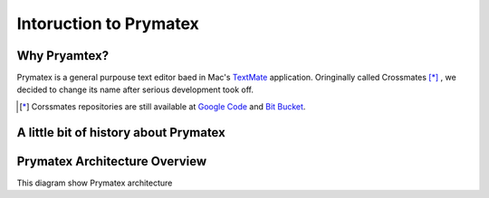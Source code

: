 Intoruction to Prymatex
=======================


Why Pryamtex?
-------------

Prymatex is a general purpouse text editor baed in Mac's TextMate_ application.
Oringinally called Crossmates [*]_ , we decided to change its name after serious 
development took off.



.. _TextMate: http://macromates.com

.. [*] Corssmates repositories are still available at `Google Code`_ and `Bit Bucket`_. 

.. _Google Code: http://code.google.com/p/crossmates/

.. _Bit Bucket: https://bitbucket.org/D3f0/crossmates/overview


A little bit of history about Prymatex
--------------------------------------






Prymatex Architecture Overview
------------------------------

This diagram show Prymatex architecture

.. graphviz::

	digraph foo {
		graph [
			//rankdir = "LR",
			fontsize = 5
		];
		node [ shape = "record" ];
		// Nodes
		"app" [label = "PMXApplication\nsettings"];
		"file manager" [label = "PMXFileManager\nopened_files = \{\}"];
		"file" [label = "PMXFile\nsave()\nread()\nwrite()\n" ];
		"window" [label = "PMXMainWindow\n" ];
		"tab widget" [label = "PMXTabWidget"];
		"editor widget" [label = "PMXEditorWidget\neditorFactory(cls...)\
		\nregisterEditor(cls,...)"];
		"code edit" [ label = "PMXCodeEdit" ];
		
		// Arrows
		"file" -> "file manager" [label = "parent"];
		"app" -> "window" [label = "holds"];
		"app" -> "file manager";
		"editor widget" -> "tab widget" [label = "parent"];
		"editor widget" -> "file" [label = "file"];
		"tab widget" -> "window" [label = "parent" ];
		"code edit" -> "editor widget" [label = "parent" ];
		
		
	}